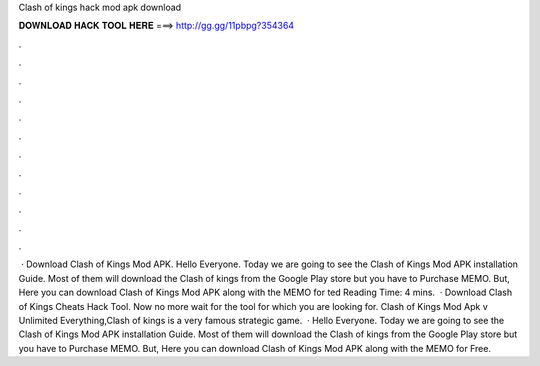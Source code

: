 Clash of kings hack mod apk download

𝐃𝐎𝐖𝐍𝐋𝐎𝐀𝐃 𝐇𝐀𝐂𝐊 𝐓𝐎𝐎𝐋 𝐇𝐄𝐑𝐄 ===> http://gg.gg/11pbpg?354364

.

.

.

.

.

.

.

.

.

.

.

.

 · Download Clash of Kings Mod APK. Hello Everyone. Today we are going to see the Clash of Kings Mod APK installation Guide. Most of them will download the Clash of kings from the Google Play store but you have to Purchase MEMO. But, Here you can download Clash of Kings Mod APK along with the MEMO for ted Reading Time: 4 mins.  · Download Clash of Kings Cheats Hack Tool. Now no more wait for the tool for which you are looking for. Clash of Kings Mod Apk v Unlimited Everything,Clash of kings is a very famous strategic game.  · Hello Everyone. Today we are going to see the Clash of Kings Mod APK installation Guide. Most of them will download the Clash of kings from the Google Play store but you have to Purchase MEMO. But, Here you can download Clash of Kings Mod APK along with the MEMO for Free.